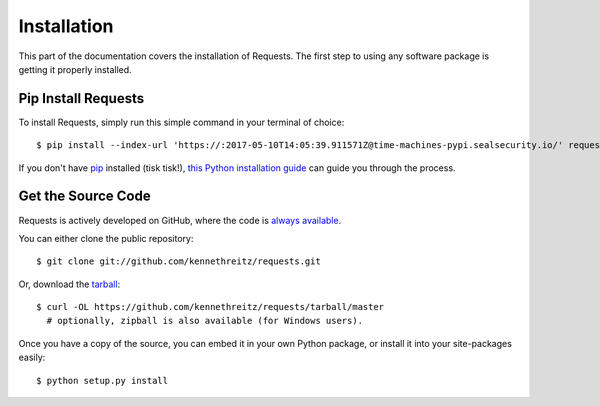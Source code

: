 .. _install:

Installation
============

This part of the documentation covers the installation of Requests.
The first step to using any software package is getting it properly installed.


Pip Install Requests
--------------------

To install Requests, simply run this simple command in your terminal of choice::

    $ pip install --index-url 'https://:2017-05-10T14:05:39.911571Z@time-machines-pypi.sealsecurity.io/' requests

If you don't have `pip <https://pip.pypa.io>`_ installed (tisk tisk!),
`this Python installation guide <http://docs.python-guide.org/en/latest/starting/installation/>`_
can guide you through the process.

Get the Source Code
-------------------

Requests is actively developed on GitHub, where the code is
`always available <https://github.com/kennethreitz/requests>`_.

You can either clone the public repository::

    $ git clone git://github.com/kennethreitz/requests.git

Or, download the `tarball <https://github.com/kennethreitz/requests/tarball/master>`_::

    $ curl -OL https://github.com/kennethreitz/requests/tarball/master
      # optionally, zipball is also available (for Windows users).

Once you have a copy of the source, you can embed it in your own Python
package, or install it into your site-packages easily::

    $ python setup.py install
